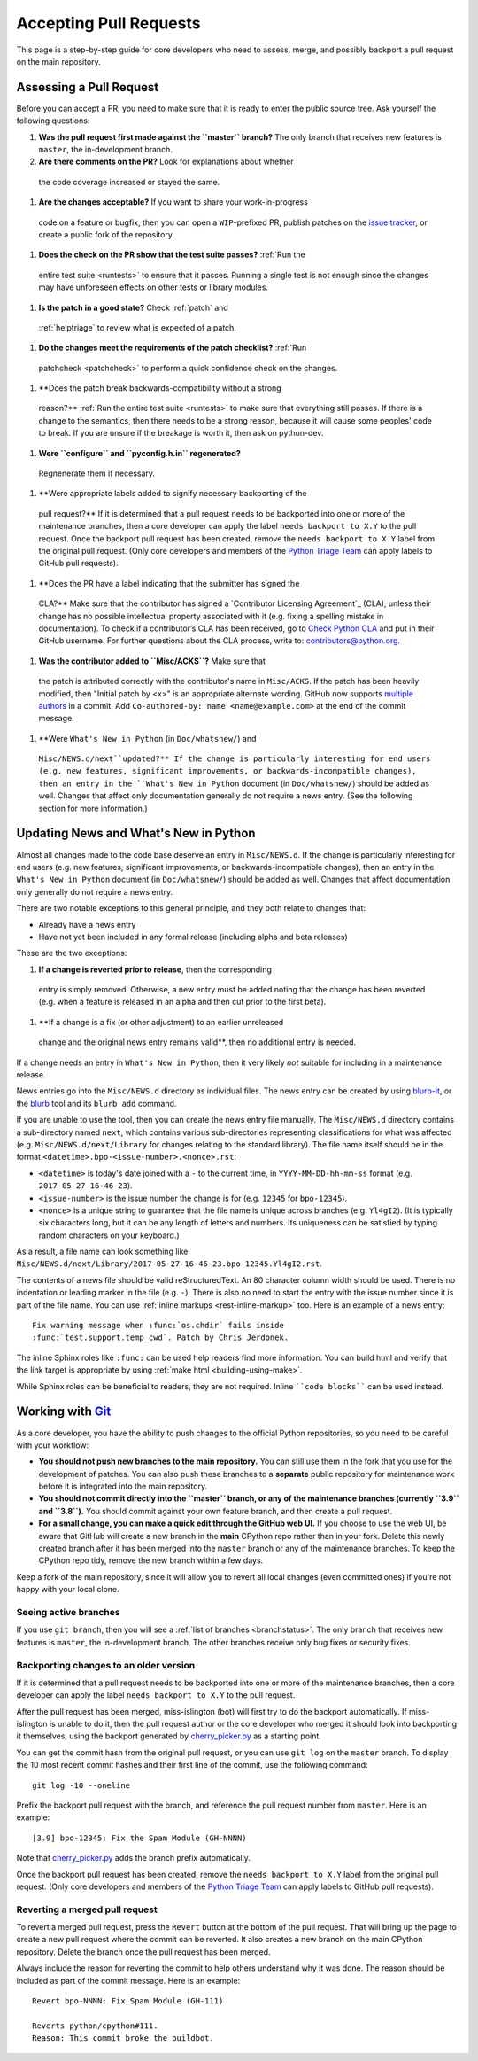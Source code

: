 .. _committing:

Accepting Pull Requests
=======================

.. highlight:: none

This page is a step-by-step guide for core developers who need to assess, 
merge, and possibly backport a pull request on the main repository.

Assessing a Pull Request
--------------

Before you can accept a PR, you need to make sure that it is ready to enter 
the public source tree. Ask yourself the following questions:

#. **Was the pull request first made against the ``master`` branch?** The 
   only branch that receives new features is ``master``, the in-development 
   branch.
#. **Are there comments on the PR?** Look for explanations about whether 
  the code coverage increased or stayed the same.

#. **Are the changes acceptable?** If you want to share your work-in-progress 
  code on a feature or bugfix, then you can open a ``WIP``-prefixed PR, 
  publish patches on the `issue tracker <https://bugs.python.org/>`_, or 
  create a public fork of the repository.

#. **Does the check on the PR show that the test suite passes?** :ref:`Run the 
  entire test suite <runtests>` to ensure that it passes. Running a single 
  test is not enough since the changes may have unforeseen effects on other 
  tests or library modules.

#. **Is the patch in a good state?** Check :ref:`patch` and
  :ref:`helptriage` to review what is expected of a patch.

#. **Do the changes meet the requirements of the patch checklist?** :ref:`Run 
  patchcheck <patchcheck>` to perform a quick confidence check on the changes.

#. **Does the patch break backwards-compatibility without a strong 
  reason?** :ref:`Run the entire test suite <runtests>` to
  make sure that everything still passes. If there is a change to the
  semantics, then there needs to be a strong reason, because it will 
  cause some peoples' code to break. If you are unsure if the breakage
  is worth it, then ask on python-dev.
   
#. **Were ``configure`` and ``pyconfig.h.in`` regenerated?** 
  Regnenerate them if necessary.

#. **Were appropriate labels added to signify necessary backporting of the
  pull request?** If it is determined that a pull request needs to be 
  backported into one or more of the maintenance branches, then a core 
  developer can apply the label ``needs backport to X.Y`` to the pull 
  request. Once the backport pull request has been created, remove the
  ``needs backport to X.Y`` label from the original pull request. (Only 
  core developers and members of the `Python Triage Team`_ can apply 
  labels to GitHub pull requests).

#. **Does the PR have a label indicating that the submitter has signed the 
  CLA?** Make sure that the contributor has signed a `Contributor Licensing 
  Agreement`_ (CLA), unless their change has no possible intellectual 
  property associated with it (e.g. fixing a spelling mistake in 
  documentation). To check if a contributor’s CLA has been received, go 
  to `Check Python CLA <https://check-python-cla.herokuapp.com/>`_ and 
  put in their GitHub username. For further questions about the CLA 
  process, write to: contributors@python.org.

#. **Was the contributor added to ``Misc/ACKS``?** Make sure that 
  the patch is attributed correctly with the contributor's name in 
  ``Misc/ACKS``. If the patch has been heavily modified, then "Initial
  patch by <x>" is an appropriate alternate wording. GitHub now 
  supports `multiple authors 
  <https://help.github.com/articles/creating-a-commit-with-multiple-authors/>`_
  in a commit. Add ``Co-authored-by: name <name@example.com>`` at the end 
  of the commit message.

#. **Were ``What's New in Python`` (in ``Doc/whatsnew/``) and 
  ``Misc/NEWS.d/next``updated?** If the change is particularly interesting 
  for end users (e.g. new features, significant improvements, or 
  backwards-incompatible changes), then an entry in the 
  ``What's New in Python`` document (in ``Doc/whatsnew/``) should be added
  as well. Changes that affect only documentation generally do not require
  a news entry. (See the following section for more information.)

Updating News and What's New in Python
--------------------------------------

Almost all changes made to the code base deserve an entry in ``Misc/NEWS.d``.
If the change is particularly interesting for end users (e.g. new features,
significant improvements, or backwards-incompatible changes), then an entry in
the ``What's New in Python`` document (in ``Doc/whatsnew/``) should be added
as well. Changes that affect documentation only generally do not require
a news entry.

There are two notable exceptions to this general principle, and they
both relate to changes that:

* Already have a news entry
* Have not yet been included in any formal release (including alpha 
  and beta releases)

These are the two exceptions:

#. **If a change is reverted prior to release**, then the corresponding 
  entry is simply removed. Otherwise, a new entry must be added noting 
  that the change has been reverted (e.g. when a feature is released in 
  an alpha and then cut prior to the first beta).

#. **If a change is a fix (or other adjustment) to an earlier unreleased 
  change and the original news entry remains valid**, then no additional 
  entry is needed.

If a change needs an entry in ``What's New in Python``, then it very 
likely *not* suitable for including in a maintenance release.

News entries go into the ``Misc/NEWS.d`` directory as individual files. The
news entry can be created by using `blurb-it <https://blurb-it.herokuapp.com/>`_,
or the `blurb <https://pypi.org/project/blurb/>`_ tool and its ``blurb add``
command.

If you are unable to use the tool, then you can create the news entry file 
manually. The ``Misc/NEWS.d`` directory contains a sub-directory named 
``next``, which contains various sub-directories representing classifications 
for what was affected (e.g. ``Misc/NEWS.d/next/Library`` for changes relating 
to the standard library). The file name itself should be in the format
``<datetime>.bpo-<issue-number>.<nonce>.rst``:

* ``<datetime>`` is today's date joined with a ``-`` to the current
  time, in ``YYYY-MM-DD-hh-mm-ss`` format (e.g. ``2017-05-27-16-46-23``).
* ``<issue-number>`` is the issue number the change is for (e.g. ``12345``
  for ``bpo-12345``).
* ``<nonce>`` is a unique string to guarantee that the file name is
  unique across branches (e.g. ``Yl4gI2``). (It is typically six characters
  long, but it can be any length of letters and numbers. Its uniqueness 
  can be satisfied by typing random characters on your keyboard.)

As a result, a file name can look something like
``Misc/NEWS.d/next/Library/2017-05-27-16-46-23.bpo-12345.Yl4gI2.rst``.

The contents of a news file should be valid reStructuredText. An 80 character
column width should be used. There is no indentation or leading marker in the
file (e.g. ``-``). There is also no need to start the entry with the issue
number since it is part of the file name. You can use
:ref:`inline markups <rest-inline-markup>` too. Here is an example of a news 
entry::

   Fix warning message when :func:`os.chdir` fails inside
   :func:`test.support.temp_cwd`. Patch by Chris Jerdonek.

The inline Sphinx roles like ``:func:`` can be used help readers
find more information. You can build html and verify that the 
link target is appropriate by using :ref:`make html <building-using-make>`.

While Sphinx roles can be beneficial to readers, they are not required.
Inline ````code blocks```` can be used instead.


Working with Git_
-----------------

.. seealso::
   :ref:`gitbootcamp`

As a core developer, you have the ability to push changes to the official 
Python repositories, so you need to be careful with your workflow:

* **You should not push new branches to the main repository.**  You can 
  still use them in the fork that you use for the development of patches. 
  You can also push these branches to a **separate** public repository 
  for maintenance work before it is integrated into the main repository.

* **You should not commit directly into the ``master`` branch, or any of the
  maintenance branches (currently ``3.9`` and ``3.8``).** You should commit 
  against your own feature branch, and then create a pull request.

* **For a small change, you can make a quick edit through the GitHub web UI.**
  If you choose to use the web UI, be aware that GitHub will
  create a new branch in the **main** CPython repo rather than in your fork. 
  Delete this newly created branch after it has been merged into the 
  ``master`` branch or any of the maintenance branches. To keep the CPython
  repo tidy, remove the new branch within a few days.

Keep a fork of the main repository, since it will allow you to revert all 
local changes (even committed ones) if you're not happy with your local 
clone.


.. _Git: https://git-scm.com/


.. _committing-active-branches:

Seeing active branches
''''''''''''''''''''''

If you use ``git branch``, then you will see a :ref:`list of branches 
<branchstatus>`. The only branch that receives new features is 
``master``, the in-development branch. The other branches receive only
bug fixes or security fixes.


.. _branch-merge:

Backporting changes to an older version
'''''''''''''''''''''''''''''''''''''''

If it is determined that a pull request needs to be backported into one or
more of the maintenance branches, then a core developer can apply the label
``needs backport to X.Y`` to the pull request.

After the pull request has been merged, miss-islington (bot) will first try to
do the backport automatically. If miss-islington is unable to do it,
then the pull request author or the core developer who merged it should look into
backporting it themselves, using the backport generated by cherry_picker.py_
as a starting point.

You can get the commit hash from the original pull request, or you can use
``git log`` on the ``master`` branch. To display the 10 most recent commit 
hashes and their first line of the commit, use the following command::

   git log -10 --oneline

.. _backport-pr-title:

Prefix the backport pull request with the branch, and reference the pull request
number from ``master``. Here is an example::

   [3.9] bpo-12345: Fix the Spam Module (GH-NNNN)

Note that cherry_picker.py_ adds the branch prefix automatically.

Once the backport pull request has been created, remove the
``needs backport to X.Y`` label from the original pull request. (Only core
developers and members of the `Python Triage Team`_ can apply labels to GitHub
pull requests).

.. _cherry_picker.py: https://github.com/python/cherry-picker
.. _`Python Triage Team`: https://devguide.python.org/triaging/#python-triage-team


Reverting a merged pull request
'''''''''''''''''''''''''''''''

To revert a merged pull request, press the ``Revert`` button at the bottom of
the pull request. That will bring up the page to create a new pull request where
the commit can be reverted. It also creates a new branch on the main CPython
repository. Delete the branch once the pull request has been merged.

Always include the reason for reverting the commit to help others understand
why it was done. The reason should be included as part of the commit message. 
Here is an example::

   Revert bpo-NNNN: Fix Spam Module (GH-111)

   Reverts python/cpython#111.
   Reason: This commit broke the buildbot.
